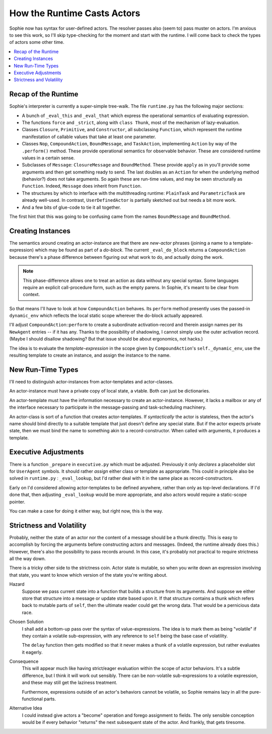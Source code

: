 How the Runtime Casts Actors
=============================

Sophie now has syntax for user-defined actors. The resolver passes also (seem to) pass muster on actors.
I'm anxious to see this work, so I'll skip type-checking for the moment and start with the runtime.
I will come back to check the types of actors some other time.

.. contents::
    :local:
    :depth: 2

Recap of the Runtime
----------------------

Sophie's interpreter is currently a super-simple tree-walk.
The file ``runtime.py`` has the following major sections:


* A bunch of ``_eval_this`` and ``_eval_that`` which express the operational semantics of evaluating expression.
* The functions ``force`` and ``_strict``, along with ``class Thunk``, most of the mechanism of lazy-evaluation.
* Classes ``Closure``, ``Primitive``, and ``Constructor``, all subclassing ``Function``,
  which represent the runtime manifestation of callable values that take at least one parameter.
* Classes ``Nop``, ``CompoundAction``, ``BoundMessage``, and ``TaskAction``,
  implementing ``Action`` by way of the ``.perform()`` method.
  These provide operational semantics for observable behavior.
  These are considered runtime values in a certain sense.
* Subclasses of ``Message``: ``ClosureMessage`` and ``BoundMethod``.
  These provide ``apply`` as in you'll provide some arguments and then get something ready to send.
  The last doubles as an ``Action`` for when the underlying method (behavior?) does not take arguments.
  So again these are run-time values, and may be seen structurally as ``Function``.
  Indeed, ``Message`` does inherit from ``Function``.
* The structures by which to interface with the multithreading runtime:
  ``PlainTask`` and ``ParametricTask`` are already well-used.
  In contrast, ``UserDefinedActor`` is partially sketched out but needs a bit more work.
* And a few bits of glue-code to tie it all together.

The first hint that this was going to be confusing came from the names ``BoundMessage`` and ``BoundMethod``.

Creating Instances
---------------------
The semantics around creating an actor-instance are that there are *new-actor* phrases
(joining a name to a template-expression) which may be found as part of a *do-block*.
The current ``_eval_do_block`` returns a ``CompoundAction`` because there's a phase
difference between figuring out what work to do, and actually doing the work.

.. note::
    This phase-difference allows one to treat an action as data without any special syntax.
    Some languages require an explicit call-procedure form, such as the empty parens.
    In Sophie, it's meant to be clear from context.

So that means I'll have to look at how ``CompoundAction`` behaves.
Its ``perform`` method presently uses the passed-in ``dynamic_env`` which reflects the
local static scope wherever the do-block actually appeared.

I'll adjust ``CompoundAction``::``perform`` to create a subordinate activation-record
and therein assign names per its ``NewAgent`` entries -- if it has any.
Thanks to the possibility of shadowing, I cannot simply use the outer activation record.
(Maybe I should disallow shadowing? But that issue should be about ergonomics, not hacks.)

The idea is to evaluate the *template-expression* in the scope
given by ``CompoundAction``'s ``self._dynamic_env``,
use the resulting template to create an instance, and assign the instance to the name.

New Run-Time Types
--------------------
I'll need to distinguish actor-instances from actor-templates and actor-classes.

An actor-instance must have a private copy of local state, a vtable.
Both can just be dictionaries.

An actor-template must have the information necessary to create an actor-instance.
However, it lacks a mailbox or any of the interface necessary to participate in
the message-passing and task-scheduling machinery.

An actor-class is sort of a function that creates actor-templates.
If *syntactically* the actor is stateless, then the actor's name should bind
directly to a suitable template that just doesn't define any special state.
But if the actor expects private state, then we must bind the name to something
akin to a record-constructor. When called with arguments, it produces a template.

Executive Adjustments
-----------------------
There is a function ``_prepare`` in ``executive.py`` which must be adjusted.
Previously it only *declares* a placeholder slot for ``UserAgent`` symbols.
It should rather *assign* either class or template as appropriate.
This could in principle also be solved in ``runtime.py`` : ``_eval_lookup``,
but I'd rather deal with it in the same place as record-constructors.

Early on I'd considered allowing actor-templates to be defined anywhere,
rather than only as top-level declarations. If I'd done that,
then adjusting ``_eval_lookup`` would be more appropriate,
and also actors would require a static-scope pointer.

You can make a case for doing it either way, but right now, this is the way.

Strictness and Volatility
--------------------------

Probably, neither the state of an actor nor the content of a message should be a thunk directly.
This is easy to accomplish by forcing the arguments before constructing actors and messages.
(Indeed, the runtime already does this.) However, there's also the possibility to pass records around.
In this case, it's probably not practical to require strictness all the way down.

There is a tricky other side to the strictness coin.
Actor state is mutable, so when you write down an expression involving that state,
you want to know which version of the state you're writing about.

Hazard
    Suppose we pass current state into a function that builds a structure from its arguments.
    And suppose we either store that structure into a message or update state based upon it.
    If that structure contains a thunk which refers back to mutable parts of ``self``,
    then the ultimate reader could get the wrong data. That would be a pernicious data race.

Chosen Solution
    I shall add a bottom-up pass over the syntax of value-expressions.
    The idea is to mark them as being "volatile" if they contain a volatile sub-expression,
    with any reference to ``self`` being the base case of volatility.
    
    The ``delay`` function then gets modified so that it never makes a thunk of a volatile expression,
    but rather evaluates it eagerly.

Consequence
    This will appear much like having strict/eager evaluation within the scope of actor behaviors.
    It's a subtle difference, but I think it will work out sensibly.
    There can be non-volatile sub-expressions to a volatile expression,
    and these may still get the laziness treatment.

    Furthermore, expressions outside of an actor's behaviors cannot be volatile,
    so Sophie remains lazy in all the pure-functional parts.

Alternative Idea
    I could instead give actors a "become" operation and forego assignment to fields.
    The only sensible conception would be if every behavior "returns" the next subsequent
    state of the actor. And frankly, that gets tiresome.
    
